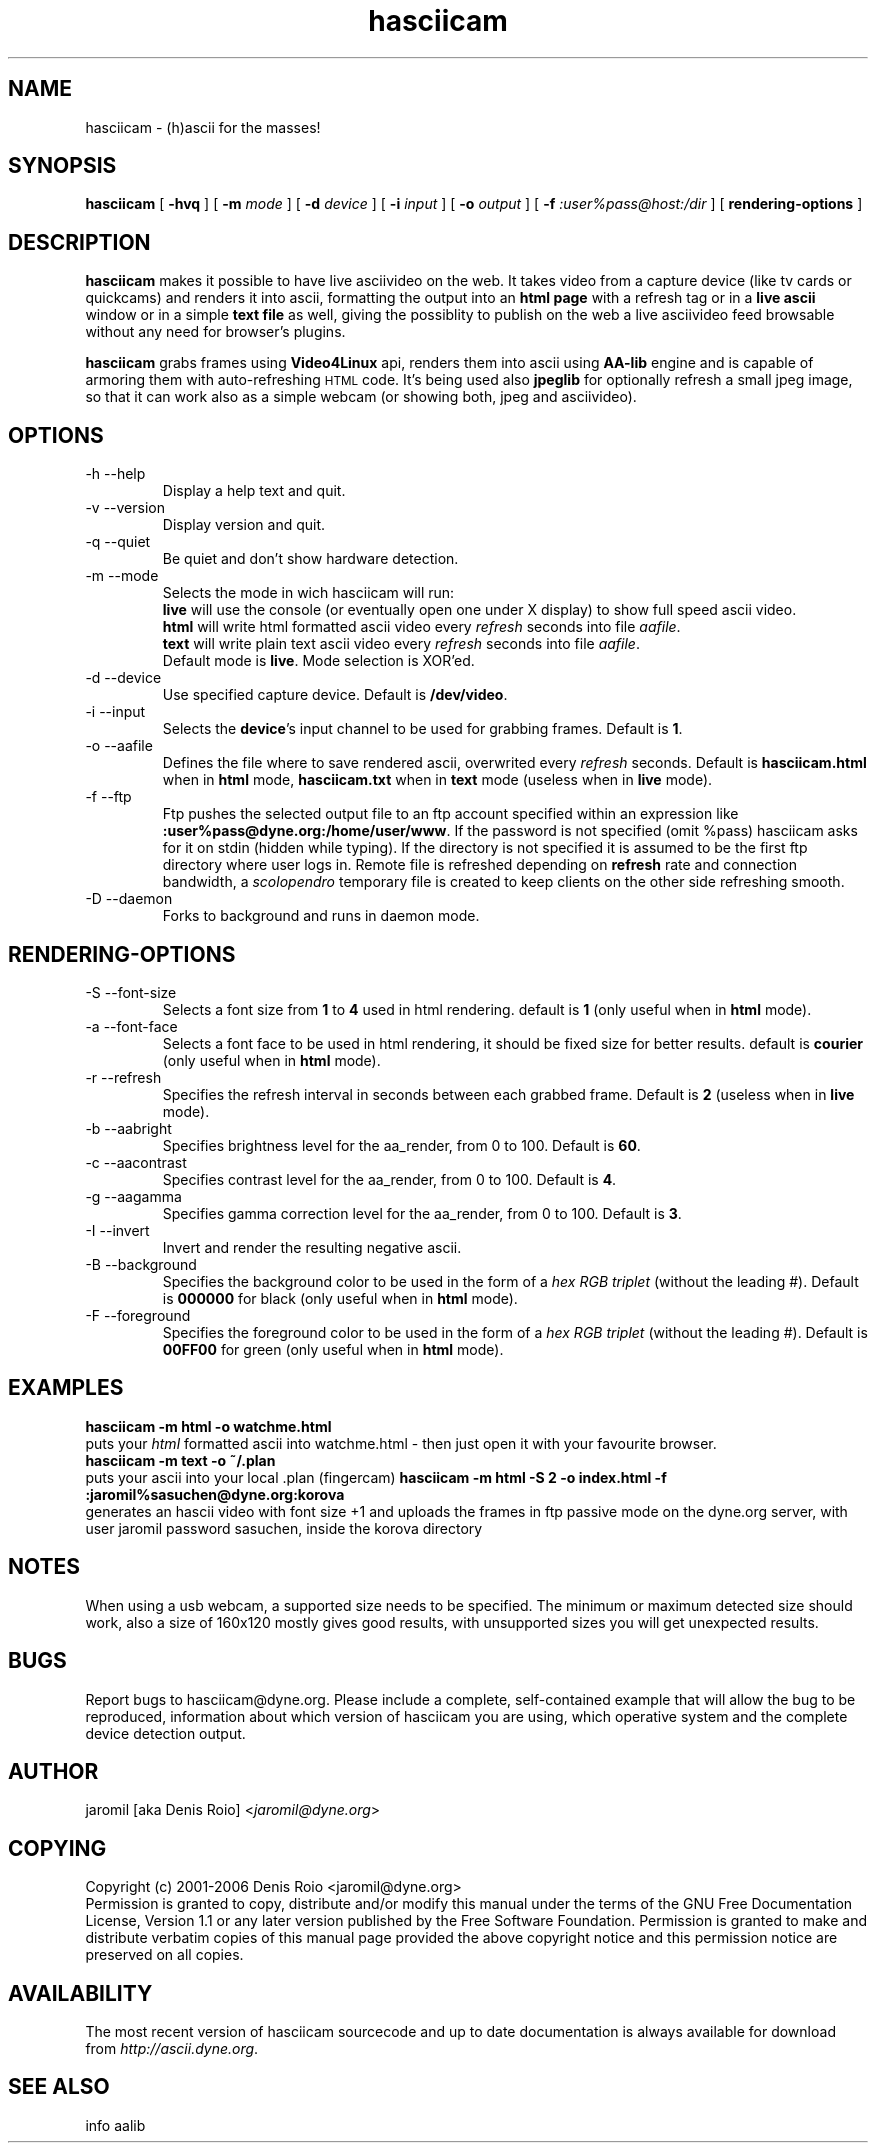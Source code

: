 .TH hasciicam 1 "July 16, 2001" "hasciicam"
.SH NAME
hasciicam \- (h)ascii for the masses!
.SH SYNOPSIS
.B hasciicam
[ \fB-hvq\fR ]
[ \fB-m \fImode\fR ]
[ \fB-d \fIdevice\fR ]
[ \fB-i \fIinput\fR ]
[ \fB-o \fIoutput\fR ]
[ \fB-f \fI:user%pass@host:/dir\fR ]
[ \fBrendering\-options\fR ]
.SH DESCRIPTION
.B hasciicam
makes it possible to have live asciivideo on the web. It takes video from a capture device (like tv cards or quickcams) and renders it into ascii, formatting the output into an \fBhtml page\fP with a refresh tag or in a \fBlive ascii\fP window or in a simple \fBtext file\fP as well, giving the possiblity to publish on the web a live asciivideo feed browsable without any need for browser's plugins.

.B hasciicam
grabs frames using \fBVideo4Linux\fP api, renders them into ascii using \fBAA-lib\fP engine and is capable of armoring them with auto-refreshing
.SM HTML
code. It's being used also \fBjpeglib\fP for optionally refresh a small jpeg image, so that it can work also as a simple webcam (or showing both, jpeg and asciivideo).
.SH OPTIONS
.B
.IP "-h --help"
Display a help text and quit.
.B
.IP "-v --version"
Display version and quit.
.B
.IP "-q --quiet"
Be quiet and don't show hardware detection.
.B
.IP "-m --mode"
Selects the mode in wich hasciicam will run:
.br
.B live\fP will use the console (or eventually open one under X display) to show full speed ascii video.
.br
.B html\fP will write html formatted ascii video every \fIrefresh\fP seconds into file \fIaafile\fP.
.br
.B text\fP will write plain text  ascii video every \fIrefresh\fP seconds into file \fIaafile\fP.
.br
Default mode is \fBlive\fP. Mode selection is XOR'ed.
.B
.IP "-d --device"
Use specified capture device. Default is \fB/dev/video\fP.
.B
.IP "-i --input"
Selects the \fBdevice\fP's input channel to be used for grabbing frames. Default is \fB1\fP.
.B
.IP "-o --aafile"
Defines the file where to save rendered ascii, overwrited every \fIrefresh\fP seconds. Default is \fBhasciicam.html\fP when in \fBhtml\fP mode, \fBhasciicam.txt\fP when in \fBtext\fP mode (useless when in \fBlive\fP mode).
.B
.IP "-f --ftp"
Ftp pushes the selected output file to an ftp account specified within an expression like \fB:user%pass@dyne.org:/home/user/www\fP. If the password is not specified (omit %pass) hasciicam asks for it on stdin (hidden while typing). If the directory is not specified it is assumed to be the first ftp directory where user logs in. Remote file is refreshed depending on \fBrefresh\fP rate and connection bandwidth, a \fIscolopendro\fP temporary file is created to keep clients on the other side refreshing smooth.
.B
.IP "-D --daemon"
Forks to background and runs in daemon mode.

.SH RENDERING-OPTIONS
.B
.IP "-S --font-size"
Selects a font size from \fB1\fP to \fB4\fP used in html rendering. default is \fB1\fP (only useful when in \fBhtml\fP mode).
.B
.IP "-a --font-face"
Selects a font face to be used in html rendering, it should be fixed size for better results. default is \fBcourier\fP (only useful when in \fBhtml\fP mode).
.B
.IP "-r --refresh"
Specifies the refresh interval in seconds between each grabbed frame. Default is \fB2\fP (useless when in \fBlive\fP mode).
.B
.IP "-b --aabright"
Specifies brightness level for the aa_render, from 0 to 100. Default is \fB60\fP.
.B
.IP "-c --aacontrast"
Specifies contrast level for the aa_render, from 0 to 100. Default is \fB4\fP.
.B
.IP "-g --aagamma"
Specifies gamma correction level for the aa_render, from 0 to 100. Default is \fB3\fP.
.B
.IP "-I --invert"
Invert and render the resulting negative ascii.
.B
.IP "-B --background"
Specifies the background color to be used in the form of a \fIhex RGB triplet\fR (without the leading #). Default is \fB000000\fP for black (only useful when in \fBhtml\fP mode).
.B
.IP "-F --foreground"
Specifies the foreground color to be used in the form of a \fIhex RGB triplet\fR (without the leading #). Default is \fB00FF00\fP for green (only useful when in \fBhtml\fP mode).
.SH EXAMPLES
.B hasciicam -m html -o watchme.html
.br
puts your \fIhtml\fP formatted ascii into watchme.html - then just open it with your favourite browser.
.br
.B hasciicam -m text -o ~/.plan
.br
puts your ascii into your local .plan (fingercam)
.B hasciicam -m html -S 2 -o index.html -f :jaromil%sasuchen@dyne.org:korova
.br
generates an hascii video with font size +1 and uploads the frames in ftp passive mode on the dyne.org server, with user jaromil password sasuchen, inside the korova directory
.SH NOTES
When using a usb webcam, a supported size needs to be specified. The minimum or maximum detected size should work, also a size of 160x120 mostly gives good results, with unsupported sizes you will get unexpected results.
.SH BUGS
Report bugs to hasciicam@dyne.org. Please include a complete, self-contained example that will allow the bug to be reproduced, information about which version of hasciicam you are using, which operative system and the complete device detection output.
.SH AUTHOR
jaromil [aka Denis Roio] <\fIjaromil@dyne.org\fR>
.SH COPYING
Copyright (c) 2001-2006 Denis Roio <jaromil@dyne.org>
.br
Permission is granted to copy, distribute and/or modify this manual under the terms of the GNU Free Documentation License, Version 1.1 or any later version published by the Free Software Foundation. Permission is granted to make and distribute verbatim copies of this manual page provided the above copyright notice and this permission notice are preserved on all copies.
.SH AVAILABILITY
The most recent version of hasciicam sourcecode and up to date documentation is always available for download from \fIhttp://ascii.dyne.org\fR.
.SH SEE ALSO
info aalib
